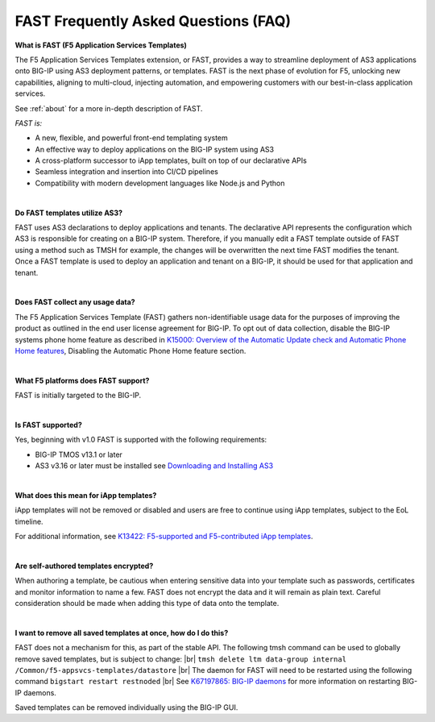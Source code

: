 .. _faq:

FAST Frequently Asked Questions (FAQ)
=====================================

**What is FAST (F5 Application Services Templates)**

The F5 Application Services Templates extension, or FAST, provides a way to streamline deployment of AS3 applications onto BIG-IP using AS3 deployment patterns, or templates.
FAST is the next phase of evolution for F5, unlocking new capabilities, aligning to multi-cloud, injecting automation, and empowering customers with our best-in-class application services.


See :ref:`about` for a more in-depth description of FAST.

*FAST is:*

* A new, flexible, and powerful front-end templating system
* An effective way to deploy applications on the BIG-IP system using AS3
* A cross-platform successor to iApp templates, built on top of our declarative APIs
* Seamless integration and insertion into CI/CD pipelines
* Compatibility with modern development languages like Node.js and Python

|

**Do FAST templates utilize AS3?**  

FAST uses AS3 declarations to deploy applications and tenants. The declarative API represents the configuration which AS3 is responsible for creating on a BIG-IP system. 
Therefore, if you manually edit a FAST template outside of FAST using a method such as TMSH for example, the changes will be overwritten the next time FAST modifies the tenant. 
Once a FAST template is used to deploy an application and tenant on a BIG-IP, it should be used for that application and tenant.

|

**Does FAST collect any usage data?**

The F5 Application Services Template (FAST) gathers non-identifiable usage data for the 
purposes of improving the product as outlined in the end user license agreement for BIG-IP.
To opt out of data collection, disable the BIG-IP systems phone home feature as described in `K15000: Overview of the Automatic Update check and Automatic Phone Home features <https://support.f5.com/csp/article/K15000/>`_,
Disabling the Automatic Phone Home feature section.

|

**What F5 platforms does FAST support?**

FAST is initially targeted to the BIG-IP.

|

**Is FAST supported?**

Yes, beginning with v1.0 FAST is supported with the following requirements:

* BIG-IP TMOS v13.1 or later
* AS3 v3.16 or later must be installed see `Downloading and Installing AS3 <https://clouddocs.f5.com/products/extensions/f5-appsvcs-extension/latest/userguide/installation.html>`_

|

**What does this mean for iApp templates?**

iApp templates will not be removed or disabled and users are free to continue using iApp templates, subject to the EoL timeline.

For additional information, see `K13422: F5-supported and F5-contributed iApp templates <https://support.f5.com/csp/article/K13422/>`_.

|

**Are self-authored templates encrypted?**

When authoring a template, be cautious when entering sensitive data into your template such as passwords, certificates and monitor information to name a few.  FAST does not encrypt the data and it will remain as plain text.  Careful consideration should be made when adding this type of data onto the template.

|

**I want to remove all saved templates at once, how do I do this?**

FAST does not a mechanism for this, as part of the stable API. The following tmsh command can be used to globally remove saved templates, but is subject to change: |br|
``tmsh delete ltm data-group internal /Common/f5-appsvcs-templates/datastore`` |br|
The daemon for FAST will need to be restarted using the following command ``bigstart restart restnoded`` |br|
See `K67197865: BIG-IP daemons <https://support.f5.com/csp/article/K67197865>`_ for more information on restarting BIG-IP daemons.

Saved templates can be removed individually using the BIG-IP GUI.


.. |br| raw:: html

   <br />
